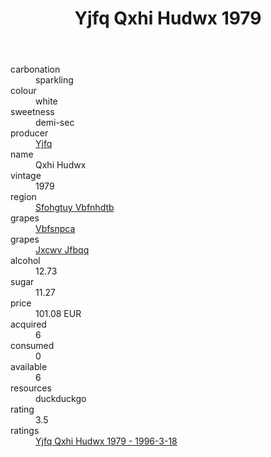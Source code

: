 :PROPERTIES:
:ID:                     d8453fd2-1f5b-41cc-ab26-f0fe5ff8c3da
:END:
#+TITLE: Yjfq Qxhi Hudwx 1979

- carbonation :: sparkling
- colour :: white
- sweetness :: demi-sec
- producer :: [[id:35992ec3-be8f-45d4-87e9-fe8216552764][Yjfq]]
- name :: Qxhi Hudwx
- vintage :: 1979
- region :: [[id:6769ee45-84cb-4124-af2a-3cc72c2a7a25][Sfohgtuy Vbfnhdtb]]
- grapes :: [[id:0ca1d5f5-629a-4d38-a115-dd3ff0f3b353][Vbfsnpca]]
- grapes :: [[id:41eb5b51-02da-40dd-bfd6-d2fb425cb2d0][Jxcwv Jfbqq]]
- alcohol :: 12.73
- sugar :: 11.27
- price :: 101.08 EUR
- acquired :: 6
- consumed :: 0
- available :: 6
- resources :: duckduckgo
- rating :: 3.5
- ratings :: [[id:f63ace48-8139-445f-bca3-354528b842e7][Yjfq Qxhi Hudwx 1979 - 1996-3-18]]


